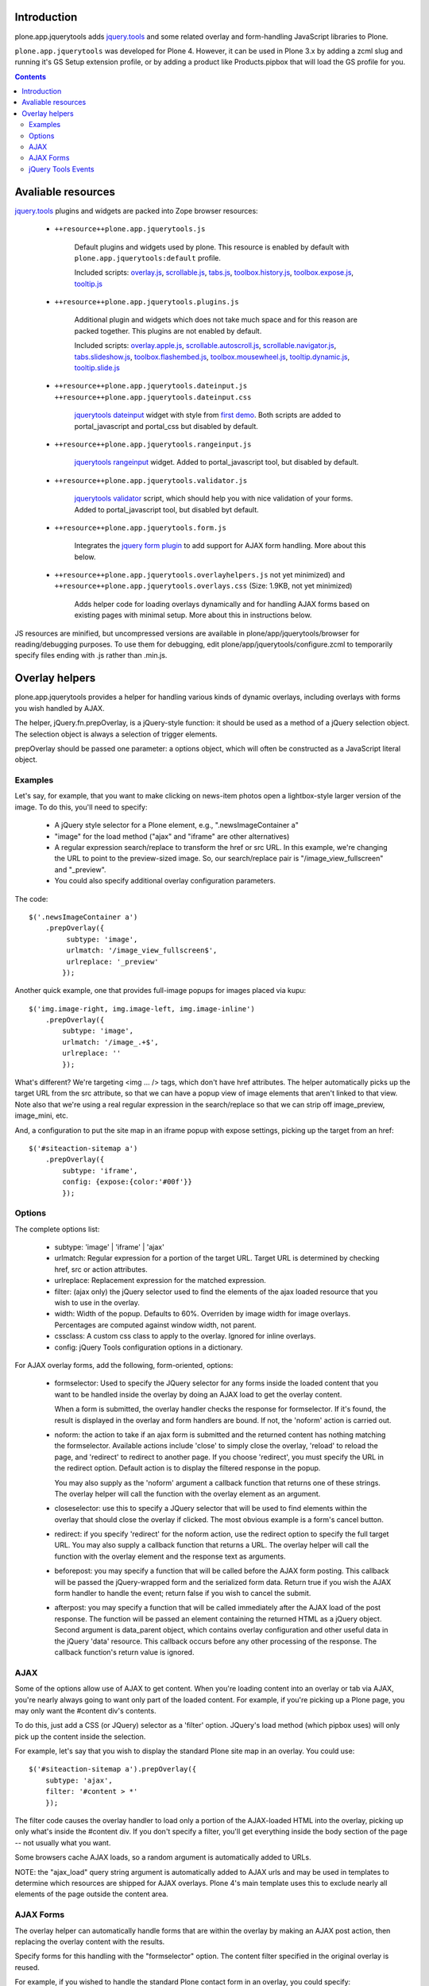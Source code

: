 Introduction
============

plone.app.jquerytools adds `jquery.tools`_ and some related
overlay and form-handling JavaScript libraries to Plone.

``plone.app.jquerytools`` was developed for Plone 4. However, it can
be used in Plone 3.x by adding a zcml slug and running it's
GS Setup extension profile, or by adding a product like Products.pipbox
that will load the GS profile for you.

.. contents::

Avaliable resources
===================

`jquery.tools`_ plugins and widgets are packed into Zope browser resources:

    * ``++resource++plone.app.jquerytools.js``

        Default plugins and widgets used by plone. This resource is enabled
        by default with ``plone.app.jquerytools:default`` profile.

        Included scripts: `overlay.js`_, `scrollable.js`_, `tabs.js`_,
        `toolbox.history.js`_, `toolbox.expose.js`_, `tooltip.js`_

    * ``++resource++plone.app.jquerytools.plugins.js``

        Additional plugin and widgets which does not take much space and for
        this reason are packed together. This plugins are not enabled by
        default.

        Included scripts: `overlay.apple.js`_, `scrollable.autoscroll.js`_,
        `scrollable.navigator.js`_, `tabs.slideshow.js`_,
        `toolbox.flashembed.js`_, `toolbox.mousewheel.js`_,
        `tooltip.dynamic.js`_, `tooltip.slide.js`_

    * ``++resource++plone.app.jquerytools.dateinput.js``
      ``++resource++plone.app.jquerytools.dateinput.css``

        `jquerytools dateinput`_ widget with style from `first demo`_. Both
        scripts are added to portal_javascript and portal_css but disabled by
        default.

    * ``++resource++plone.app.jquerytools.rangeinput.js``

        `jquerytools rangeinput`_ widget. Added to portal_javascript tool, but
        disabled by default.

    * ``++resource++plone.app.jquerytools.validator.js``

        `jquerytools validator`_ script, which should help you with nice
        validation of your forms. Added to portal_javascript tool, but
        disabled byt default.

    * ``++resource++plone.app.jquerytools.form.js``

        Integrates the `jquery form plugin`_ to add support for AJAX form
        handling. More about this below.

    * ``++resource++plone.app.jquerytools.overlayhelpers.js``
      not yet minimized) and ``++resource++plone.app.jquerytools.overlays.css``
      (Size: 1.9KB, not yet minimized)

        Adds helper code for loading overlays dynamically and for handling AJAX
        forms based on existing pages with minimal setup. More about this in
        instructions below.

JS resources are minified, but uncompressed versions are available in
plone/app/jquerytools/browser for reading/debugging purposes. To use them
for debugging, edit plone/app/jquerytools/configure.zcml to temporarily
specify files ending with .js rather than .min.js.


Overlay helpers
===============

plone.app.jquerytools provides a helper for handling various kinds of dynamic
overlays, including overlays with forms you wish handled by AJAX.

The helper, jQuery.fn.prepOverlay, is a jQuery-style function: it should be
used as a method of a jQuery selection object. The selection object is always
a selection of trigger elements.

prepOverlay should be passed one parameter: a options object, which will often
be constructed as a JavaScript literal object.


Examples
--------

Let's say, for example, that you want to make clicking on news-item photos
open a lightbox-style larger version of the image. To do this, you'll need to
specify:

    * A jQuery style selector for a Plone element, e.g., ".newsImageContainer a"

    * "image" for the load method ("ajax" and "iframe" are other alternatives)

    * A regular expression search/replace to transform the href or src URL.
      In this example, we're changing the URL to point to the preview-sized
      image. So, our search/replace pair is "/image_view_fullscreen"
      and "_preview".

    * You could also specify additional overlay configuration parameters.

The code::

    $('.newsImageContainer a')
        .prepOverlay({
             subtype: 'image',
             urlmatch: '/image_view_fullscreen$',
             urlreplace: '_preview'
            });

Another quick example, one that provides full-image popups for images placed
via kupu::

    $('img.image-right, img.image-left, img.image-inline')
        .prepOverlay({
            subtype: 'image',
            urlmatch: '/image_.+$',
            urlreplace: ''
            });

What's different? We're targeting <img ... /> tags, which don't have href
attributes. The helper automatically picks up the target URL from the src
attribute, so that we can have a popup view of image elements that aren't
linked to that view. Note also that we're using a real regular expression
in the search/replace so that we can strip off image_preview, image_mini, etc.

And, a configuration to put the site map in an iframe popup with expose
settings, picking up the target from an href::

    $('#siteaction-sitemap a')
        .prepOverlay({
            subtype: 'iframe',
            config: {expose:{color:'#00f'}}
            });

Options
-------

The complete options list:

    * subtype: 'image' | 'iframe' | 'ajax'

    * urlmatch: Regular expression for a portion of the target URL. Target
      URL is determined by checking href, src or action attributes.

    * urlreplace: Replacement expression for the matched expression.

    * filter: (ajax only) the jQuery selector used to find the elements of
      the ajax loaded resource that you wish to use in the overlay.

    * width: Width of the popup. Defaults to 60%. Overriden by image width
      for image overlays. Percentages are computed against window width,
      not parent.

    * cssclass: A custom css class to apply to the overlay. Ignored
      for inline overlays.

    * config: jQuery Tools configuration options in a dictionary.

For AJAX overlay forms, add the following, form-oriented, options:

    * formselector: Used to specify the JQuery selector for any
      forms inside the loaded content that you want to be handled
      inside the overlay by doing an AJAX load to get the overlay
      content.

      When a form is submitted, the overlay handler checks the response
      for formselector. If it's found, the result is displayed in the
      overlay and form handlers are bound. If not, the 'noform' action
      is carried out.

    * noform: the action to take if an ajax form is submitted and the returned
      content has nothing matching the formselector. Available actions include
      'close' to simply close the overlay, 'reload' to reload the page, and
      'redirect' to redirect to another page. If you choose 'redirect', you
      must specify the URL in the redirect option. Default
      action is to display the filtered response in the popup.

      You may also supply as the 'noform' argument a
      callback function that returns one of these strings. The overlay helper
      will call the function with the overlay element as an argument.

    * closeselector: use this to specify a JQuery selector that will be used
      to find elements within the overlay that should close the overlay if
      clicked. The most obvious example is a form's cancel button.

    * redirect: if you specify 'redirect' for the noform action, use the
      redirect option to specify the full target URL. You may also supply a
      callback function that returns a URL. The overlay helper will call the
      function with the overlay element and the response text as arguments.

    * beforepost: you may specify a function that will be called before the
      AJAX form posting. This callback will be passed the jQuery-wrapped form
      and the serialized form data. Return true if you wish the AJAX form
      handler to handle the event; return false if you wish to cancel the
      submit.

    * afterpost: you may specify a function that will be called immediately
      after the AJAX load of the post response. The function will be passed an
      element containing the returned HTML as a jQuery object. Second argument
      is data_parent object, which contains overlay configuration and other
      useful data in the jQuery 'data' resource. This callback occurs before
      any other processing of the response. The callback function's return
      value is ignored.

AJAX
----

Some of the options allow use of AJAX to get content. When you're
loading content into an overlay or tab via AJAX, you're nearly always
going to want only part of the loaded content. For example, if you're
picking up a Plone page, you may only want the #content div's contents.

To do this, just add a CSS (or JQuery) selector as a 'filter' option.
JQuery's load method (which pipbox uses) will only pick up the content inside
the selection.

For example, let's say that you wish to display the standard Plone site map
in an overlay. You could use::

    $('#siteaction-sitemap a').prepOverlay({
        subtype: 'ajax',
        filter: '#content > *'
        });

The filter code causes the overlay handler to load only a portion of the
AJAX-loaded HTML into the overlay, picking up only what's inside the
#content div. If you don't specify a filter, you'll get
everything inside the body section of the page -- not usually what you
want.

Some browsers cache AJAX loads, so a random argument is automatically
added to URLs.

NOTE: the  "ajax_load" query string argument is automatically added to AJAX
urls and may be used in templates to determine which resources are shipped
for AJAX overlays. Plone 4's main template uses this to exclude nearly
all elements of the page outside the content area.


AJAX Forms
----------

The overlay helper can automatically handle forms that are within the
overlay by making an AJAX post action, then replacing the overlay content with
the results.

Specify forms for this handling with the "formselector" option. The content
filter specified in the original overlay is reused.

For example, if you wished to handle the standard Plone contact form in an
overlay, you could specify::

    $('#siteaction-contact a').prepOverlay({
        subtype: 'ajax',
        filter: '#content>*',
        formselector: 'form'
        });

Another example: using popups for the delete confirmation and rename forms
(from the action menu)::

    $('a#delete,a#rename').prepOverlay({
        subtype: 'ajax',
        filter: '#content>*',
        closeselector: '[name=form.button.Cancel]'
        });

There are a couple of differences here. First, there is no form selector
specified; that's because we don't want to install an ajax submit handler
when we may be renaming or deleting the displayed object. Second, we specify
a close selector so that pushing the cancel button will close the overlay
without bothering to submit the form.

See ``Products/CMFPlone/skins/plone_ecmascript/popupforms.js`` for several
examples of using callbacks to handle tricky cases like confirming deletion of
the current content item.

The `jquery form plugin`_ is used to do the data serialization for form posts.
It provides a more complete serialization, including submit name/value and file
data, than jQuery alone.

jQuery Tools Events
-------------------

Event handlers for jQuery Tools overlay events may be set in via the optional
"config" argument, which is passed as a dictionary. For example, to specify an
onBeforeLoad event::

    $('a#testimage').prepOverlay({
        subtype: 'image',
        config: {
            onBeforeLoad : function (e) {
                console.log('onBeforeLoad', this.getOverlay());
                return true;
                }
            }
        });


Useful events are specified in the jQuery Tools `overlay documentation`_.
Also, see the `events documentation`_. Note that you should return ``true`` in
```onBeforeLoad``` and ``onBeforeClose`` handlers if you want the default behavior
(opening or closing). Return ``false`` to prevent opening or closing.

jQuery Tools passes the event as a parameter when it calls the event handlers.
``this`` will be the jqt API object, which has ``getOverlay()`` and
``getTrigger()`` methods.


.. _`jquery.tools`: http://jquerytools.org
.. _`overlay.js`: http://jquerytools.org/documentation/overlay/index.html
.. _`scrollable.js`: http://jquerytools.org/documentation/scrollable/index.html
.. _`tabs.js`: http://jquerytools.org/documentation/tabs/index.html
.. _`toolbox.history.js`: http://jquerytools.org/documentation/toolbox/history.html
.. _`toolbox.expose.js`: http://jquerytools.org/documentation/toolbox/expose.html
.. _`tooltip.js`: http://jquerytools.org/documentation/tooltip/index.html
.. _`overlay.apple.js`: http://jquerytools.org/documentation/overlay/apple.html
.. _`scrollable.autoscroll.js`: http://jquerytools.org/documentation/scrollable/autoscroll.html
.. _`scrollable.navigator.js`: http://jquerytools.org/documentation/scrollable/navigator.html
.. _`tabs.slideshow.js`: http://jquerytools.org/documentation/tabs/slideshow.html
.. _`toolbox.flashembed.js`: http://jquerytools.org/documentation/toolbox/flashembed.html
.. _`toolbox.mousewheel.js`: http://jquerytools.org/documentation/toolbox/mousewheel.html
.. _`tooltip.dynamic.js`: http://jquerytools.org/documentation/tooltip/dynamic.html
.. _`tooltip.slide.js`: http://jquerytools.org/documentation/tooltip/slide.html
.. _`jquerytools dateinput`: http://jquerytools.org/documentation/dateinput/index.html
.. _`first demo`: http://jquerytools.org/demos/dateinput/index.html
.. _`jquerytools rangeinput`: http://jquerytools.org/documentation/rangeinput/index.html
.. _`jquerytools validator`: http://jquerytools.org/documentation/validator/index.html
.. _`jquery form plugin`: http://malsup.com/jquery/form
.. _`overlay documentation`: http://jquerytools.org/documentation/overlay/#events
.. _`events documentation`: http://jquerytools.org/documentation/scripting.html#events
